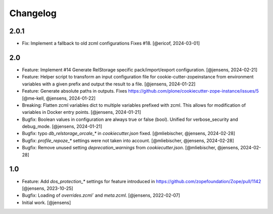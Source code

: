 Changelog
=========

2.0.1
-----

- Fix: Implement a fallback to old zcml configurations Fixes #18.
  [@ericof, 2024-03-01]

2.0
---

- Feature: Implement #14 Generate RelStorage specific pack/import/export configuration.
  [@jensens, 2024-02-21]

- Feature: Helper script to transform an input configuration file for
  cookie-cutter-zopeinstance from environment variables with a given prefix
  and output the result to a file.
  [@jensens, 2024-01-22]

- Feature: Generate absolute paths in outputs.
  Fixes https://github.com/plone/cookiecutter-zope-instance/issues/5
  [@me-kell, @jensens, 2024-01-22]

- Breaking: Flatten zcml variables dict to multiple variables prefixed with zcml.
  This allows for modification of variables in Docker entry points.
  [@jensens, 2024-01-21]

- Bugfix: Boolean values in configuration are always true or false (bool).
  Unified for verbose_security and debug_mode.
  [@jensens, 2024-01-21]

- Bugfix: typo `db_relstorage_orcale_*` in `cookiecutter.json` fixed.
  [@mliebischer, @jensens, 2024-02-28]

- Bugfix: `profile_repoze_*` settings were not taken into account.
  [@mliebischer, @jensens, 2024-02-28]

- Bugfix: Remove unused setting `deprecation_warnings` from `cookiecutter.json`.
  [@mliebischer, @jensens, 2024-02-28]


1.0
---

- Feature: Add `dos_protection_*` settings for feature introduced in https://github.com/zopefoundation/Zope/pull/1142
  [@jensens, 2023-10-25]

- Bugfix: Loading of `overrides.zcml`` and `meta.zcml`.
  [@jensens, 2022-02-07]

- Initial work.
  [@jensens]

